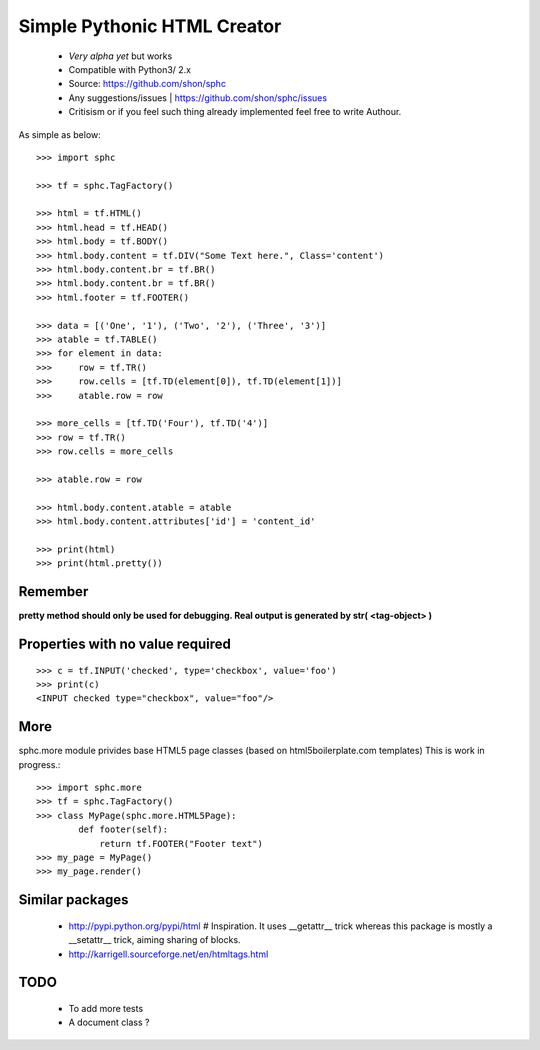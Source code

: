 ============================
Simple Pythonic HTML Creator
============================

 - *Very alpha yet* but works
 - Compatible with Python3/ 2.x

 - Source: `<https://github.com/shon/sphc>`_
 - Any suggestions/issues | `<https://github.com/shon/sphc/issues>`_
 - Critisism or if you feel such thing already implemented feel free to write Authour.

As simple as below::

    >>> import sphc

    >>> tf = sphc.TagFactory()

    >>> html = tf.HTML()
    >>> html.head = tf.HEAD()
    >>> html.body = tf.BODY()
    >>> html.body.content = tf.DIV("Some Text here.", Class='content')
    >>> html.body.content.br = tf.BR()
    >>> html.body.content.br = tf.BR()
    >>> html.footer = tf.FOOTER()

    >>> data = [('One', '1'), ('Two', '2'), ('Three', '3')]
    >>> atable = tf.TABLE()
    >>> for element in data:
    >>>     row = tf.TR()
    >>>     row.cells = [tf.TD(element[0]), tf.TD(element[1])]
    >>>     atable.row = row

    >>> more_cells = [tf.TD('Four'), tf.TD('4')]
    >>> row = tf.TR()
    >>> row.cells = more_cells

    >>> atable.row = row

    >>> html.body.content.atable = atable
    >>> html.body.content.attributes['id'] = 'content_id'

    >>> print(html)
    >>> print(html.pretty())

Remember
========
**pretty method should only be used for debugging. Real output is generated by str( <tag-object> )**

Properties with no value required
=================================

::

   >>> c = tf.INPUT('checked', type='checkbox', value='foo')
   >>> print(c)
   <INPUT checked type="checkbox", value="foo"/>

More
====

sphc.more module privides base HTML5 page classes (based on html5boilerplate.com templates) This is work in progress.::

    >>> import sphc.more
    >>> tf = sphc.TagFactory()
    >>> class MyPage(sphc.more.HTML5Page):
            def footer(self):
                return tf.FOOTER("Footer text")
    >>> my_page = MyPage()
    >>> my_page.render()


Similar packages
================
    - http://pypi.python.org/pypi/html # Inspiration. It uses __getattr__ trick whereas this package is mostly a __setattr__ trick, aiming sharing of blocks.
    - http://karrigell.sourceforge.net/en/htmltags.html

TODO
====
 - To add more tests
 - A document class ?
